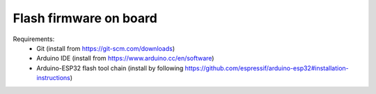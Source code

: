 ************************
Flash firmware on board
************************


Requirements:
 - Git (install from https://git-scm.com/downloads)
 - Arduino IDE (install from https://www.arduino.cc/en/software)
 - Arduino-ESP32 flash tool chain (install by following https://github.com/espressif/arduino-esp32#installation-instructions)
